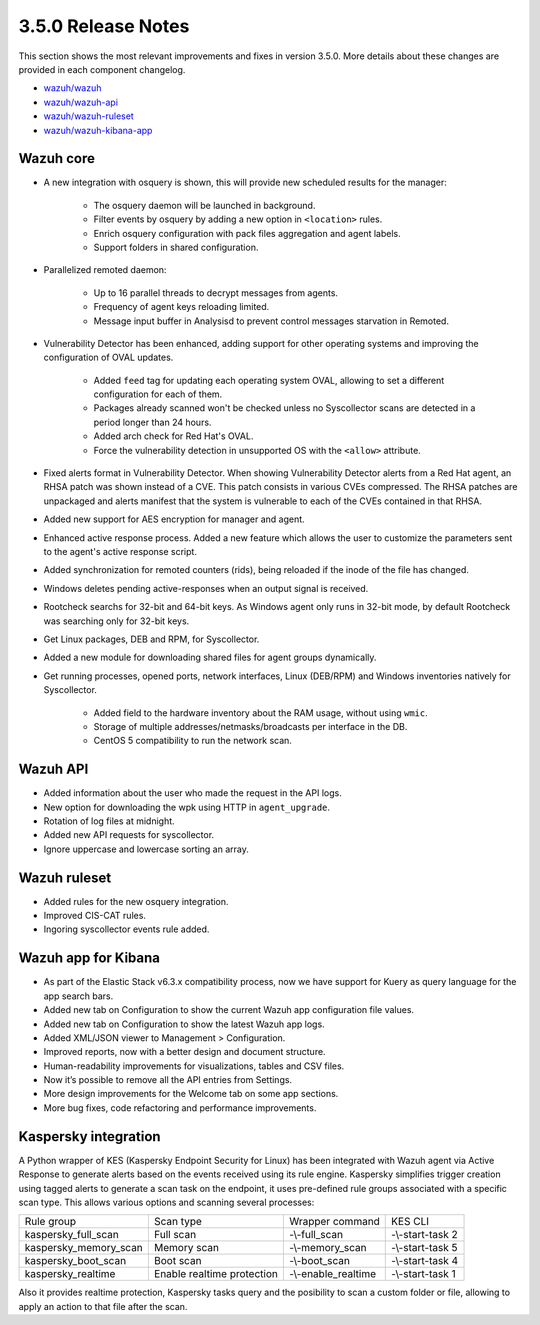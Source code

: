 .. Copyright (C) 2018 Wazuh, Inc.

.. _release_3_5_0:

3.5.0 Release Notes
===================

This section shows the most relevant improvements and fixes in version 3.5.0. More details about these changes are provided in each component changelog.

- `wazuh/wazuh <https://github.com/wazuh/wazuh/blob/3.5/CHANGELOG.md>`_
- `wazuh/wazuh-api <https://github.com/wazuh/wazuh-api/blob/3.5/CHANGELOG.md>`_
- `wazuh/wazuh-ruleset <https://github.com/wazuh/wazuh-ruleset/blob/3.5/CHANGELOG.md>`_
- `wazuh/wazuh-kibana-app <https://github.com/wazuh/wazuh-kibana-app/blob/3.5-update-changelog/CHANGELOG.md>`_


Wazuh core
----------

- A new integration with osquery is shown, this will provide new scheduled results for the manager:

    - The osquery daemon will be launched in background.
    - Filter events by osquery by adding a new option in ``<location>`` rules.
    - Enrich osquery configuration with pack files aggregation and agent labels.
    - Support folders in shared configuration.

- Parallelized remoted daemon:

    - Up to 16 parallel threads to decrypt messages from agents.
    - Frequency of agent keys reloading limited.
    - Message input buffer in Analysisd to prevent control messages starvation in Remoted.

- Vulnerability Detector has been enhanced, adding support for other operating systems and improving the configuration of OVAL updates.

    - Added ``feed`` tag for updating each operating system OVAL, allowing to set a different configuration for each of them.
    - Packages already scanned won't be checked unless no Syscollector scans are detected in a period longer than 24 hours.
    - Added arch check for Red Hat's OVAL. 
    - Force the vulnerability detection in unsupported OS with the ``<allow>`` attribute.

- Fixed alerts format in Vulnerability Detector. When showing Vulnerability Detector alerts from a Red Hat agent, an RHSA patch was shown instead of a CVE. This patch consists in various CVEs compressed. The RHSA patches are unpackaged and alerts manifest that the system is vulnerable to each of the CVEs contained in that RHSA.

- Added new support for AES encryption for manager and agent.

- Enhanced active response process. Added a new feature which allows the user to customize the parameters sent to the agent's active response script.

- Added synchronization for remoted counters (rids), being reloaded if the inode of the file has changed.

- Windows deletes pending active-responses when an output signal is received.

- Rootcheck searchs for 32-bit and 64-bit keys. As Windows agent only runs in 32-bit mode, by default Rootcheck was searching only for 32-bit keys.

- Get Linux packages, DEB and RPM, for Syscollector.

- Added a new module for downloading shared files for agent groups dynamically.

- Get running processes, opened ports, network interfaces, Linux (DEB/RPM) and Windows inventories natively for Syscollector.

    - Added field to the hardware inventory about the RAM usage, without using ``wmic``.
    - Storage of multiple addresses/netmasks/broadcasts per interface in the DB.
    - CentOS 5 compatibility to run the network scan.


Wazuh API 
---------

- Added information about the user who made the request in the API logs.
- New option for downloading the wpk using HTTP in ``agent_upgrade``.
- Rotation of log files at midnight.
- Added new API requests for syscollector.
- Ignore uppercase and lowercase sorting an array.


Wazuh ruleset
-------------

- Added rules for the new osquery integration.
- Improved CIS-CAT rules.
- Ingoring syscollector events rule added.


Wazuh app for Kibana
--------------------

- As part of the Elastic Stack v6.3.x compatibility process, now we have support for Kuery as query language for the app search bars.
- Added new tab on Configuration to show the current Wazuh app configuration file values.
- Added new tab on Configuration to show the latest Wazuh app logs.
- Added XML/JSON viewer to Management > Configuration.
- Improved reports, now with a better design and document structure.
- Human-readability improvements for visualizations, tables and CSV files.
- Now it’s possible to remove all the API entries from Settings.
- More design improvements for the Welcome tab on some app sections.
- More bug fixes, code refactoring and performance improvements.


Kaspersky integration
---------------------

A Python wrapper of KES (Kaspersky Endpoint Security for Linux) has been integrated with Wazuh agent via Active Response to generate alerts based on the events received using its rule engine. 
Kaspersky simplifies trigger creation using tagged alerts to generate a scan task on the endpoint, it uses pre-defined rule groups associated with a specific scan type.
This allows various options and scanning several processes:

+-----------------------+----------------------------+---------------------+------------------+
| Rule group            | Scan type                  | Wrapper command     | KES CLI          |
+-----------------------+----------------------------+---------------------+------------------+
| kaspersky_full_scan   | Full scan                  | -\\-full_scan       | -\\-start-task 2 |
+-----------------------+----------------------------+---------------------+------------------+
| kaspersky_memory_scan | Memory scan                | -\\-memory_scan     | -\\-start-task 5 |
+-----------------------+----------------------------+---------------------+------------------+
| kaspersky_boot_scan   | Boot scan                  | -\\-boot_scan       | -\\-start-task 4 |
+-----------------------+----------------------------+---------------------+------------------+
| kaspersky_realtime    | Enable realtime protection | -\\-enable_realtime | -\\-start-task 1 |
+-----------------------+----------------------------+---------------------+------------------+

Also it provides realtime protection, Kaspersky tasks query and the posibility to scan a custom folder or file, allowing to apply an action to that file after the scan.